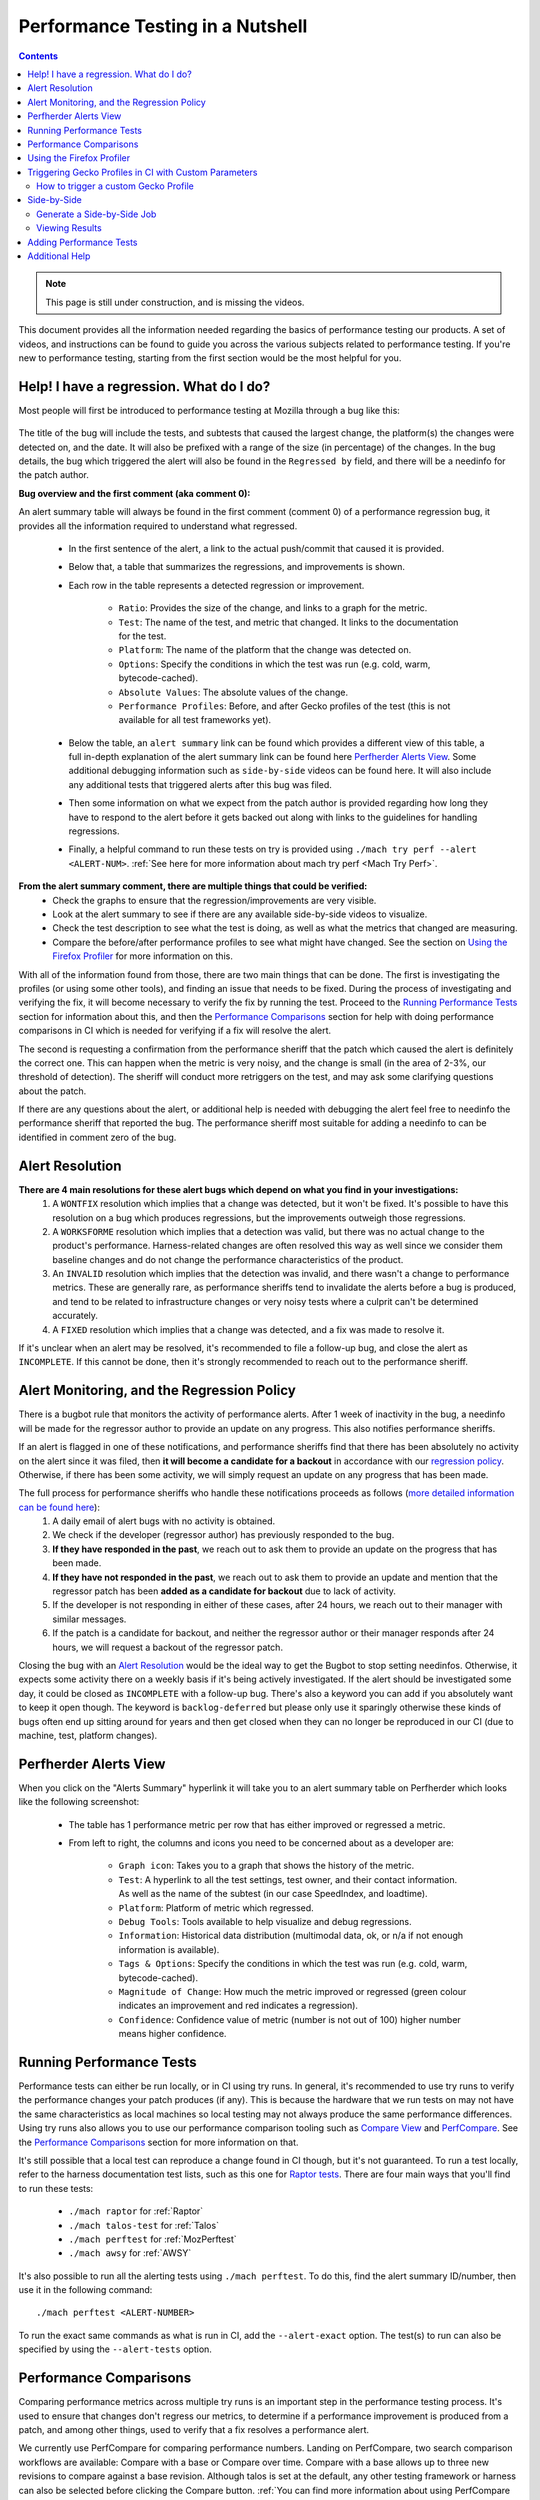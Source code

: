 =================================
Performance Testing in a Nutshell
=================================

.. contents::
    :depth: 3

.. note::
  This page is still under construction, and is missing the videos.

This document provides all the information needed regarding the basics of performance testing our products. A set of videos, and instructions can be found to guide you across the various subjects related to performance testing. If you're new to performance testing, starting from the first section would be the most helpful for you.

Help! I have a regression. What do I do?
----------------------------------------

Most people will first be introduced to performance testing at Mozilla through a bug like this:

 .. image:: ./perf_alert_bug.png
   :alt: Performance Alert Bug
   :scale: 75%
   :align: center


The title of the bug will include the tests, and subtests that caused the largest change, the platform(s) the changes were detected on, and the date. It will also be prefixed with a range of the size (in percentage) of the changes. In the bug details, the bug which triggered the alert will also be found in the ``Regressed by`` field, and there will be a needinfo for the patch author.

**Bug overview and the first comment (aka comment 0):**

An alert summary table will always be found in the first comment (comment 0) of a performance regression bug, it provides all the information required to understand what regressed.

 .. image:: ./perf_alert_comment_zero.png
   :alt: Comment Zero from a Performance Alert Bug
   :scale: 75%
   :align: center


 * In the first sentence of the alert, a link to the actual push/commit that caused it is provided.
 * Below that, a table that summarizes the regressions, and improvements is shown.
 * Each row in the table represents a detected regression or improvement.

    * ``Ratio``: Provides the size of the change, and links to a graph for the metric.
    * ``Test``: The name of the test, and metric that changed. It links to the documentation for the test.
    * ``Platform``: The name of the platform that the change was detected on.
    * ``Options``: Specify the conditions in which the test was run (e.g. cold, warm, bytecode-cached).
    * ``Absolute Values``: The absolute values of the change.
    * ``Performance Profiles``: Before, and after Gecko profiles of the test (this is not available for all test frameworks yet).

 * Below the table, an ``alert summary`` link can be found which provides a different view of this table, a full in-depth explanation of the alert summary link can be found here `Perfherder Alerts View`_. Some additional debugging information such as ``side-by-side`` videos can be found here. It will also include any additional tests that triggered alerts after this bug was filed.
 * Then some information on what we expect from the patch author is provided regarding how long they have to respond to the alert before it gets backed out along with links to the guidelines for handling regressions.
 * Finally, a helpful command to run these tests on try is provided using ``./mach try perf --alert <ALERT-NUM>``. :ref:`See here for more information about mach try perf <Mach Try Perf>`.

**From the alert summary comment, there are multiple things that could be verified:**
 * Check the graphs to ensure that the regression/improvements are very visible.
 * Look at the alert summary to see if there are any available side-by-side videos to visualize.
 * Check the test description to see what the test is doing, as well as what the metrics that changed are measuring.
 * Compare the before/after performance profiles to see what might have changed. See the section on `Using the Firefox Profiler`_ for more information on this.

With all of the information found from those, there are two main things that can be done. The first is investigating the profiles (or using some other tools), and finding an issue that needs to be fixed. During the process of investigating and verifying the fix, it will become necessary to verify the fix by running the test. Proceed to the `Running Performance Tests`_ section for information about this, and then the `Performance Comparisons`_ section for help with doing performance comparisons in CI which is needed for verifying if a fix will resolve the alert.

The second is requesting a confirmation from the performance sheriff that the patch which caused the alert is definitely the correct one. This can happen when the metric is very noisy, and the change is small (in the area of 2-3%, our threshold of detection). The sheriff will conduct more retriggers on the test, and may ask some clarifying questions about the patch.

If there are any questions about the alert, or additional help is needed with debugging the alert feel free to needinfo the performance sheriff that reported the bug. The performance sheriff most suitable for adding a needinfo to can be identified in comment zero of the bug.

Alert Resolution
----------------

**There are 4 main resolutions for these alert bugs which depend on what you find in your investigations:**
 #. A ``WONTFIX`` resolution which implies that a change was detected, but it won't be fixed. It's possible to have this resolution on a bug which produces regressions, but the improvements outweigh those regressions.
 #. A ``WORKSFORME`` resolution which implies that a detection was valid, but there was no actual change to the product's performance. Harness-related changes are often resolved this way as well since we consider them baseline changes and do not change the performance characteristics of the product.
 #. An ``INVALID`` resolution which implies that the detection was invalid, and there wasn't a change to performance metrics. These are generally rare, as performance sheriffs tend to invalidate the alerts before a bug is produced, and tend to be related to infrastructure changes or very noisy tests where a culprit can't be determined accurately.
 #. A ``FIXED`` resolution which implies that a change was detected, and a fix was made to resolve it.

If it's unclear when an alert may be resolved, it's recommended to file a follow-up bug, and close the alert as ``INCOMPLETE``. If this cannot be done, then it's strongly recommended to reach out to the performance sheriff.

Alert Monitoring, and the Regression Policy
-------------------------------------------

There is a bugbot rule that monitors the activity of performance alerts. After 1 week of inactivity in the bug, a needinfo will be made for the regressor author to provide an update on any progress. This also notifies performance sheriffs.

If an alert is flagged in one of these notifications, and performance sheriffs find that there has been absolutely no activity on the alert since it was filed, then **it will become a candidate for a backout** in accordance with our `regression policy <https://www.mozilla.org/en-US/about/governance/policies/regressions/>`_. Otherwise, if there has been some activity, we will simply request an update on any progress that has been made.

The full process for performance sheriffs who handle these notifications proceeds as follows (`more detailed information can be found here <perf-sheriffing.html#how-to-handle-inactive-alerts>`_):
 #. A daily email of alert bugs with no activity is obtained.
 #. We check if the developer (regressor author) has previously responded to the bug.
 #. **If they have responded in the past**, we reach out to ask them to provide an update on the progress that has been made.
 #. **If they have not responded in the past**, we reach out to ask them to provide an update and mention that the regressor patch has been **added as a candidate for backout** due to lack of activity.
 #. If the developer is not responding in either of these cases, after 24 hours, we reach out to their manager with similar messages.
 #. If the patch is a candidate for backout, and neither the regressor author or their manager responds after 24 hours, we will request a backout of the regressor patch.

Closing the bug with an `Alert Resolution`_ would be the ideal way to get the Bugbot to stop setting needinfos. Otherwise, it expects some activity there on a weekly basis if it's being actively investigated. If the alert should be investigated some day, it could be closed as ``INCOMPLETE`` with a follow-up bug. There's also a keyword you can add if you absolutely want to keep it open though. The keyword is ``backlog-deferred`` but please only use it sparingly otherwise these kinds of bugs often end up sitting around for years and then get closed when they can no longer be reproduced in our CI (due to machine, test, platform changes).

Perfherder Alerts View
----------------------
When you click on the "Alerts Summary" hyperlink it will take you to an alert summary table on Perfherder which looks like the following screenshot:

 .. image:: ./perfherder_alertsview.png
   :alt: Sample Perfherder Alert Summary
   :scale: 75%
   :align: center

 * The table has 1 performance metric per row that has either improved or regressed a metric.
 * From left to right, the columns and icons you need to be concerned about as a developer are:

    * ``Graph icon``: Takes you to a graph that shows the history of the metric.
    * ``Test``: A hyperlink to all the test settings, test owner, and their contact information. As well as the name of the subtest (in our case SpeedIndex, and loadtime).
    * ``Platform``: Platform of metric which regressed.
    * ``Debug Tools``: Tools available to help visualize and debug regressions.
    * ``Information``: Historical data distribution (multimodal data, ok, or n/a if not enough information is  available).
    * ``Tags & Options``: Specify the conditions in which the test was run (e.g. cold, warm, bytecode-cached).
    * ``Magnitude of Change``: How much the metric improved or regressed (green colour indicates an improvement and red indicates a regression).
    * ``Confidence``: Confidence value of metric (number is not out of 100) higher number means higher confidence.

Running Performance Tests
-------------------------

Performance tests can either be run locally, or in CI using try runs. In general, it's recommended to use try runs to verify the performance changes your patch produces (if any). This is because the hardware that we run tests on may not have the same characteristics as local machines so local testing may not always produce the same performance differences. Using try runs also allows you to use our performance comparison tooling such as `Compare View <https://treeherder.mozilla.org/perfherder/comparechooser>`_ and `PerfCompare <https://perf.compare/>`_. See the `Performance Comparisons`_ section for more information on that.

It's still possible that a local test can reproduce a change found in CI though, but it's not guaranteed. To run a test locally, refer to the harness documentation test lists, such as this one for `Raptor tests <raptor.html#raptor-tests>`_. There are four main ways that you'll find to run these tests:

 * ``./mach raptor`` for :ref:`Raptor`
 * ``./mach talos-test`` for :ref:`Talos`
 * ``./mach perftest`` for :ref:`MozPerftest`
 * ``./mach awsy`` for :ref:`AWSY`

It's also possible to run all the alerting tests using ``./mach perftest``. To do this, find the alert summary ID/number, then use it in the following command::

   ./mach perftest <ALERT-NUMBER>

To run the exact same commands as what is run in CI, add the ``--alert-exact`` option. The test(s) to run can also be specified by using the ``--alert-tests`` option.

Performance Comparisons
-----------------------

Comparing performance metrics across multiple try runs is an important step in the performance testing process. It's used to ensure that changes don't regress our metrics, to determine if a performance improvement is produced from a patch, and among other things, used to verify that a fix resolves a performance alert.

We currently use PerfCompare for comparing performance numbers. Landing on PerfCompare, two search comparison workflows are available: Compare with a base or Compare over time. Compare with a base allows up to three new revisions to compare against a base revision. Although talos is set at the default, any other testing framework or harness can also be selected before clicking the Compare button. :ref:`You can find more information about using PerfCompare here <PerfCompare>`.

 .. image:: ./perfcomparehomescreen.png
   :alt: PerfCompare Selection Interface for Revisions/Pushes to Compare
   :scale: 50%
   :align: center

Our old tool for comparing performance numbers, `Compare View <https://treeherder.mozilla.org/perfherder/comparechooser>`_, will be replaced by PerfCompare early next year. The first interface that's seen in that process is the following which is used to select two pushes (based on the revisions) to compare.

 .. image:: ./compare_view_selection.png
   :alt: Selection Interface for Revisions/Pushes to Compare
   :scale: 50%
   :align: center

At the same time, the framework to compare will need to be selected. By default, the Talos framework is selected, but this can be changed after the Compare button is pressed.

After the compare button is pressed, a visualization of the comparisons is shown. More information on what the various columns in the comparison mean can be found in `this documentation <standard-workflow.html#compareview>`_.


Using the Firefox Profiler
--------------------------

The Firefox Profiler can be used to help with debugging performance issues in your code. `See here for documentation <https://profiler.firefox.com/docs/#/>`_ on how it can be used to better understand where the regressing code is, and what might be causing the regression. Profiles are provided on most alert summary bugs from before, and after the regression (see first section above).

If those are not provided in the alert summary, they can always be generated for a test by clicking on the graphs link (the percent-change ratio in an alert summary), selecting a dot in the graph from before or after a change, and clicking the job link. Then, once the job panel opens up in Treeherder, select ``Generate performance profile`` to start a new task that produces a performance profile. See the following graphic illustrating this process:

 .. image:: ./perf_alert_profile_from_graph.png
   :alt: Getting a Profile from an Alerting Test
   :scale: 75%
   :align: center

Additionally, you can also use the overflow menu and generate a profile:

 .. image:: ./create_profile_triple_dot.png
   :alt: Creating a profile through the overflow menu
   :scale: 50%
   :align: center

Most Raptor/Browsertime tests produce a performance profile by default at the end of their test run, but Talos, MozPerftest, and AWSY tests do not. As previously mentioned, for regression/improvement alerts, you can find a before and after link of these profiles in Comment 0:

 .. image:: ./perf_alert_comment_zero_before-after.png
   :alt: View before/after profiles from alerts
   :scale: 50%
   :align: center

You can also find the profiles in the artifacts tab of the Raptor test:

 .. image:: ./raptor_extra_profiler_run.png
   :alt: Find extra profiler run profiles in treeherder task
   :scale: 50%
   :align: center

To generate the profiles locally, you can pass the flags ``--extra-profiler-run`` or ``--gecko-profile`` which repeat the test for an extra iteration with the profiler enabled, or run the test from the beginning with the profiler enabled for three iterations, respectively. It's also possible to specify more configuration such as the profiled threads, the sampling interval or the profiler features being enabled. The parameters used in a profiling run can be copied directly from the about:profiling page in any Nightly build: click the button at the top of the page, then pick the option "Copy parameters for performance tests".


Triggering Gecko Profiles in CI with Custom Parameters
------------------------------------------------------

In addition to using creating a Gecko Profile with the treeherder actions, you can also generate a Gecko Profiler run with custom options **directly in CI** using the ``geckoprofile`` Treeherder action after navigating to ``Custom Action``.

This is useful when you want to profile an existing task using custom profiler settings such as specific threads, sampling intervals, or features, without needing to submit a new try push with non-default parameters.

How to trigger a custom Gecko Profile
^^^^^^^^^^^^^^^^^^^^^^^^^^^^^^^^^^^^^

1. Go to the push in Treeherder that ran the test you're interested in.
2. Click on the task (e.g. a Raptor or Talos test).

 .. image:: ./gpc_select.png
    :alt: Selected performance test
    :scale: 50%
    :align: center

3. In the task detail panel, click the three-dot menu and select ``Custom Action``.

 .. image:: ./gpc_custom.png
    :alt: Selecting custom action from the overflow menu
    :scale: 50%
    :align: center

4. From the list of actions, choose ``geckoprofile``.

 .. image:: ./gpc_dropdown.png
    :alt: Selecting geckoprofile-custom action
    :scale: 50%
    :align: center

5. Fill in the profiling parameters:

   * ``gecko_profile_interval`` – sampling interval in milliseconds (e.g. `1`)
   * ``gecko_profile_features`` – comma-separated feature list (e.g. `js,stackwalk,cpu,screenshots,memory`)
   * ``gecko_profile_threads`` – comma-separated thread names (e.g. `GeckoMain,Compositor,Renderer`)

 .. image:: ./gpc_form.png
    :alt: Interface to specify custom gecko profiling parameters
    :scale: 50%
    :align: center

 For an overview of available features and thread options, visit ``about:profiling`` in Firefox.
 It shows descriptions and internal names for features, and includes basic thread options.
 Note that the full set of threads is not documented. Teams typically know the ones they need, and may use presets.


Side-by-Side
------------

Side-by-Side is a job that compares the visual metrics provided by Browsertime for two consecutive pushes. This job is only applicable to pageload-type jobs, and both revisions must run on the same platform with identical configuration.

Generate a Side-by-Side Job
^^^^^^^^^^^^^^^^^^^^^^^^^^^

To generate a side-by-side job, follow these steps:

 * Select the desired job.
 * Navigate to the "Performance" tab and press the "Generate side-by-side" button.

 .. image:: ./generate-side-by-side.png
   :alt: Generate side-by-side task
   :scale: 50%
   :align: center

Once the process is initiated, a new job will appear in the format `side-by-side-*job-name*`.

Viewing Results
^^^^^^^^^^^^^^^
Once the newly generated job is complete, you can view the result by selecting the job. This type of job provides two types of video (`cold and warm  <raptor-metrics.html#warm-pageload>`_). For each set, there are 2 viewing modes (normal and slow-motion).

Each video includes an annotated description containing the visual metrics provided by Browsertime.

Adding Performance Tests
------------------------

This section is under construction.


Additional Help
---------------

Reach out to the Performance Testing, and Tooling team in the `#perftest channel on Matrix <https://matrix.to/#/#perftest:mozilla.org>`_, or the #perf-help channel on Slack.
